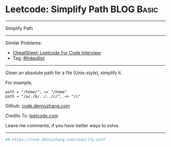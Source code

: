 * Leetcode: Simplify Path                                        :BLOG:Basic:
#+STARTUP: showeverything
#+OPTIONS: toc:nil \n:t ^:nil creator:nil d:nil
:PROPERTIES:
:type:     misc, redo, classic
:END:
---------------------------------------------------------------------
Simplify Path
---------------------------------------------------------------------
#+BEGIN_HTML
<a href="https://github.com/dennyzhang/code.dennyzhang.com/tree/master/problems/simplify-path"><img align="right" width="200" height="183" src="https://www.dennyzhang.com/wp-content/uploads/denny/watermark/github.png" /></a>
#+END_HTML
Similar Problems:
- [[https://cheatsheet.dennyzhang.com/cheatsheet-leetcode-A4][CheatSheet: Leetcode For Code Interview]]
- Tag: [[https://code.dennyzhang.com/review-linkedlist][#linkedlist]]
---------------------------------------------------------------------
Given an absolute path for a file (Unix-style), simplify it.

For example,
#+BEGIN_EXAMPLE
path = "/home/", => "/home"
path = "/a/./b/../../c/", => "/c"
#+END_EXAMPLE

Github: [[https://github.com/dennyzhang/code.dennyzhang.com/tree/master/problems/simplify-path][code.dennyzhang.com]]

Credits To: [[https://leetcode.com/problems/simplify-path/description/][leetcode.com]]

Leave me comments, if you have better ways to solve.
---------------------------------------------------------------------
#+BEGIN_SRC python
## https://code.dennyzhang.com/simplify-path

#+END_SRC

#+BEGIN_HTML
<div style="overflow: hidden;">
<div style="float: left; padding: 5px"> <a href="https://www.linkedin.com/in/dennyzhang001"><img src="https://www.dennyzhang.com/wp-content/uploads/sns/linkedin.png" alt="linkedin" /></a></div>
<div style="float: left; padding: 5px"><a href="https://github.com/dennyzhang"><img src="https://www.dennyzhang.com/wp-content/uploads/sns/github.png" alt="github" /></a></div>
<div style="float: left; padding: 5px"><a href="https://www.dennyzhang.com/slack" target="_blank" rel="nofollow"><img src="https://www.dennyzhang.com/wp-content/uploads/sns/slack.png" alt="slack"/></a></div>
</div>
#+END_HTML
